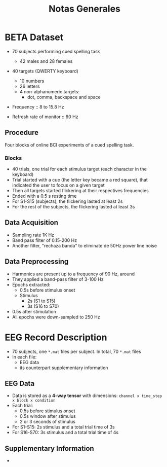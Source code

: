 #+TITLE: Notas Generales

* BETA Dataset
+ 70 subjects performing cued spelling task
  + 42 males and 28 females
+ 40 targets (QWERTY keyboard)
  + 10 numbers
  + 26 letters
  + 4 non-alphanumeric targets:
    + dot, comma, backspace and space
+ Frequency :: 8 to 15.8 Hz

+ Refresh rate of monitor :: 60 Hz

** Procedure
Four blocks of online BCI experiments of a cued spelling task.
*** Blocks
+ 40 trials, one trial for each stimulus target (each character in the keyboard)
+ Trial started with a cue (the letter key became a red square), that indicated
  the user to focus on a given target
+ Then all targets started flickering at their respectives frequencies
+ Ended with a 0.5 s resting time
+ For S1-S15 (subjects), the flickering lasted at least 2s
+ For the rest of the subjects, the flickering lasted at least 3s
** Data Acquisition
+ Sampling rate 1K Hz
+ Band pass filter of 0.15-200 Hz
+ Another filter, "rechaza banda" to eliminate de 50Hz power line noise
** Data Preprocessing
+ Harmonics are present up to a frequency of 90 Hz, around
+ They applied a band-pass filter of 3-100 Hz
+ Epochs extracted:
  + 0.5s before stimulus onset
  + Stimulus
    + 2s  (S1 to S15)
    + 3s (S16 to S70)
+ 0.5s after stimulation
+ All epochs were down-sampled to 250 Hz

* EEG Record Description
+ 70 subjects, one =*.mat= files per subject. In total, 70 =*.mat= files
+ In each file:
  - EEG data
  - its counterpart supplementary information

** EEG Data
+ Data is stored as a *4-way tensor* with dimensions:
  =channel x time_step x block x condition=
+ Each trial:
  - 0.5s before stimulus onset
  - 0.5s window after stimulus
  - 2 or 3 seconds of stimulus
+ For S1-S15: 2s stimulus and a total trial time of 3s
+ For S16-S70: 3s stimulus and a total trial time of 4s
** Supplementary Information
+
